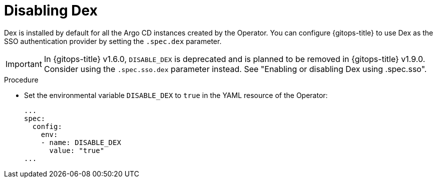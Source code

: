// Module is included in the following assemblies:
//
// * configuring-sso-for-argo-cd-using-dex

:_mod-docs-content-type: PROCEDURE
[id="gitops-disable-dex_{context}"]
= Disabling Dex

Dex is installed by default for all the Argo CD instances created by the Operator. You can configure {gitops-title} to use Dex as the SSO authentication provider by setting the `.spec.dex` parameter.

[IMPORTANT]
====
In {gitops-title} v1.6.0, `DISABLE_DEX` is deprecated and is planned to be removed in {gitops-title} v1.9.0. Consider using the `.spec.sso.dex` parameter instead. See "Enabling or disabling Dex using .spec.sso".
====

.Procedure

* Set the environmental variable `DISABLE_DEX` to `true` in the YAML resource of the Operator:
+
[source,yaml]
----
...
spec:
  config:
    env:
    - name: DISABLE_DEX
      value: "true"
...
----